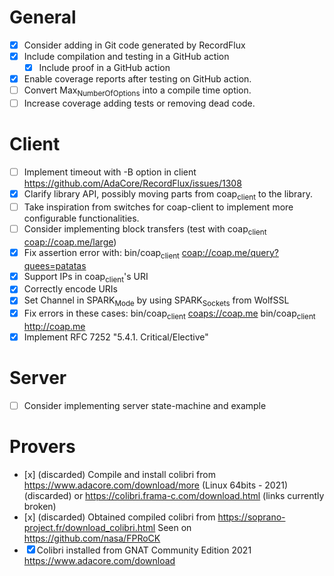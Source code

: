 * General
- [X] Consider adding in Git code generated by RecordFlux
- [X] Include compilation and testing in a GitHub action
  - [X] Include proof in a GitHub action
- [X] Enable coverage reports after testing on GitHub action.
- [ ] Convert Max_Number_Of_Options into a compile time option.
- [ ] Increase coverage adding tests or removing dead code.

* Client
- [ ] Implement timeout with -B option in client
      https://github.com/AdaCore/RecordFlux/issues/1308
- [X] Clarify library API, possibly moving parts from coap_client to
  the library.
- [ ] Take inspiration from switches for coap-client to implement more
  configurable functionalities.
- [ ] Consider implementing block transfers (test with coap_client coap://coap.me/large)
- [X] Fix assertion error with: bin/coap_client coap://coap.me/query?quees=patatas
- [X] Support IPs in coap_client's URI
- [X] Correctly encode URIs
- [X] Set Channel in SPARK_Mode by using SPARK_Sockets from WolfSSL
- [X] Fix errors in these cases:
      bin/coap_client  coaps://coap.me
      bin/coap_client  http://coap.me
- [X] Implement RFC 7252 "5.4.1. Critical/Elective"

* Server
- [ ] Consider implementing server state-machine and example

* Provers
- [x] (discarded) Compile and install colibri from
      https://www.adacore.com/download/more (Linux 64bits - 2021) (discarded) or
      https://colibri.frama-c.com/download.html (links currently broken)
- [x] (discarded) Obtained compiled colibri from https://soprano-project.fr/download_colibri.html
      Seen on https://github.com/nasa/FPRoCK
- [X] Colibri installed from GNAT Community Edition 2021 https://www.adacore.com/download
